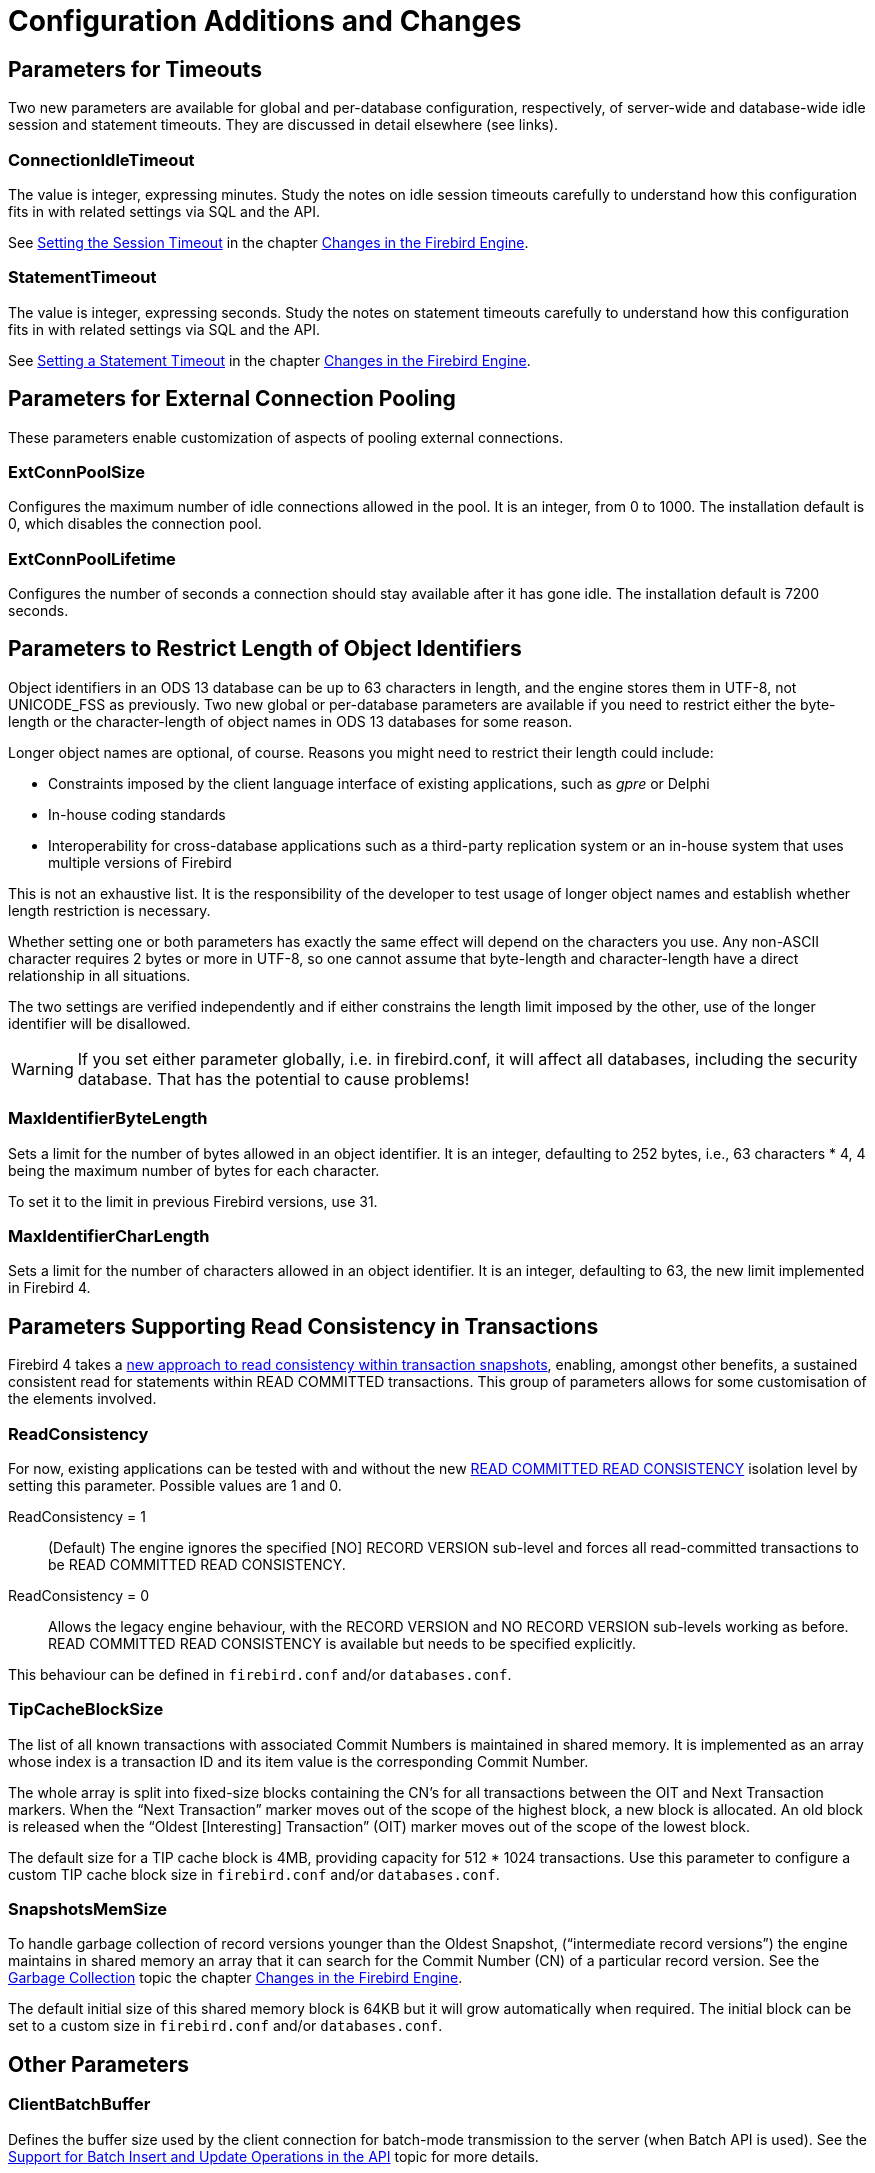 [[rnfb40-fbconf]]
= Configuration Additions and Changes

[[rnfb40-config-timeouts]]
== Parameters for Timeouts

Two new parameters are available for global and per-database configuration, respectively, of server-wide and database-wide idle session and statement timeouts.
They are discussed in detail elsewhere (see links).

[[rnfb40-config-timeouts-session]]
=== ConnectionIdleTimeout

The value is integer, expressing minutes.
Study the notes on idle session timeouts carefully to understand how this configuration fits in with related settings via SQL and the API.

See <<rnfb40-session-timeouts-setting,Setting the Session Timeout>> in the chapter <<rnfb40-engine,Changes in the Firebird Engine>>.

[[rnfb40-config-timeouts-stmnt]]
=== StatementTimeout

The value is integer, expressing seconds.
Study the notes on statement timeouts carefully to understand how this configuration fits in with related settings via SQL and the API.

See <<rnfb40-stmnt-timeouts-setting,Setting a Statement Timeout>> in the chapter <<rnfb40-engine,Changes in the Firebird Engine>>.

[[rnfb40-config-connpool]]
== Parameters for External Connection Pooling

These parameters enable customization of aspects of pooling  external connections.

[[rnfb40-config-pool-size]]
=== ExtConnPoolSize

Configures the maximum number of idle connections allowed in the pool.
It is an integer, from 0 to 1000.
The installation default is 0, which disables the connection pool.

[[rnfb40-config-pool-lifetime]]
=== ExtConnPoolLifetime

Configures the number of seconds a connection should stay available  after it has gone idle.
The installation default is 7200 seconds.

[[rnfb40-config-max-id-lgth]]
== Parameters to Restrict Length of Object Identifiers

Object identifiers in an ODS 13 database can be up to 63 characters in length, and the engine stores them in UTF-8, not UNICODE_FSS as previously.
Two new global or per-database parameters are available if you need to restrict either the byte-length or the character-length of object names in ODS 13 databases for some reason.

Longer object names are optional, of course.
Reasons you might need to restrict their length could include: 

* Constraints imposed by the client language interface of existing applications, such as _gpre_ or Delphi
* In-house coding standards
* Interoperability for cross-database applications such as a third-party replication system or an in-house system that uses multiple versions of Firebird

This is not an exhaustive list.
It is the responsibility of the developer to test usage of longer object names and establish whether length restriction is necessary.

Whether setting one or both parameters has exactly the same effect will depend on the characters you use.
Any non-ASCII character requires 2 bytes or more in UTF-8, so one cannot assume that byte-length and character-length have a direct relationship in all situations.

The two settings are verified independently and if either constrains the length limit imposed by the other, use of the longer identifier will be disallowed.

[WARNING]
====
If you set either parameter globally, i.e. in firebird.conf, it will affect all databases, including the security database.
That has the potential to cause problems!
====

[[rnfb40-config-max-id-bytes]]
=== MaxIdentifierByteLength

Sets a limit for the number of bytes allowed in an object identifier.
It is an integer, defaulting to 252 bytes, i.e., 63 characters * 4, 4 being the maximum number of bytes for each character.

To set it to the limit in previous Firebird versions, use 31.

[[rnfb40-config-max-id-chars]]
=== MaxIdentifierCharLength

Sets a limit for the number of characters allowed in an object identifier.
It is an integer, defaulting to 63, the new limit implemented in Firebird 4.

[[rnfb40-config-read-consistency]]
== Parameters Supporting Read Consistency in Transactions

Firebird 4 takes a <<rnfb40-engine-commit-order,new approach to read consistency within transaction snapshots>>, enabling, amongst other benefits, a sustained consistent read for statements within READ COMMITTED transactions.
This group of parameters allows for some customisation of the elements involved.

[[rnfb40-config-readconsistency]]
=== ReadConsistency

For now, existing applications can be tested with and without the new <<rnfb40-engine-read-consistency,READ COMMITTED READ CONSISTENCY>> isolation level by setting this parameter.
Possible values are 1 and 0. 

ReadConsistency = 1::
(Default) The engine ignores the specified [NO] RECORD VERSION sub-level and forces all read-committed transactions to be READ COMMITTED READ CONSISTENCY.

ReadConsistency = 0::
Allows the legacy engine behaviour, with the RECORD VERSION and NO RECORD VERSION sub-levels working as before.
READ COMMITTED READ CONSISTENCY is available but needs to be specified explicitly.

This behaviour can be defined in `firebird.conf` and/or `databases.conf`.

[[rnfb40-config-read-tpcblocksize]]
=== TipCacheBlockSize

The list of all known transactions with associated Commit Numbers is maintained in shared memory.
It is implemented as an array whose index is a transaction ID and its item value is the corresponding Commit Number. 

The whole array is split into fixed-size blocks containing the CN's for all transactions between the OIT and Next Transaction markers.
When the "`Next Transaction`" marker moves out of the scope of the  highest block, a new block is allocated.
An old block is released when the "`Oldest [Interesting] Transaction`" (OIT) marker moves out of the scope of the lowest block.

The default size for a TIP cache block is 4MB, providing capacity for 512 * 1024 transactions.
Use this parameter to configure a custom TIP cache block size in `firebird.conf` and/or `databases.conf`.

[[rnfb40-config-read-snapmemsize]]
=== SnapshotsMemSize

To handle garbage collection of record versions younger than the Oldest Snapshot, ("`intermediate record versions`") the engine maintains in shared memory an array that it can search for the Commit Number (CN) of a particular record version.
See the <<rnfb40-engine-commit-order-gc,Garbage Collection>> topic the chapter <<rnfb40-engine,Changes in the Firebird Engine>>.

The default initial size of this shared memory block is 64KB but it will grow automatically when required.
The initial block can be set to a custom size in `firebird.conf` and/or `databases.conf`.

[[rnfb40-config-other]]
== Other Parameters

[[rnfb40-config-clientbatchbuf]]
=== ClientBatchBuffer

Defines the buffer size used by the client connection for batch-mode transmission to the server (when Batch API is used).
See the <<rnfb40-apiods-api-batchops,Support for Batch Insert and Update Operations in the API>> topic for more details.

[[rnfb40-config-datatypecompat]]
=== DataTypeCompatibility

Specifies the compatibility level that defines what SQL data types can be exposed to the client API.
Currently two options are available: "3.0" and "2.5". The "3.0" emulation mode hides data types introduced after Firebird 3.0 release, in particular `DECIMAL`/`NUMERIC` with precision 19 or higher, `DECFLOAT`, `TIME/TIMESTAMP WITH TIME ZONE`.
The corresponding values are returned via data types already supported by Firebird 3.0.
The "2.5" emulation mode also converts the `BOOLEAN` data type.
See the <<rnfb4-msql-set-bind-native-to-legacy-coercion-rules,Native to Legacy Coercion Rules table>> for details.
This setting allows legacy client applications to work with Firebird 4.0 without recompiling and adjusting them to understand the new data types.

[[rnfb40-config-deftimezone]]
=== DefaultTimeZone

Defines the time zone used when the client session does not specify it explicitly.
If left empty, the default is the operating system time zone.
When set at the server side, it's the default session time zone for attachments.
When set at the client side, it's the default time zone used with client-side API functions.

[[rnfb40-config-outputredirection]]
=== OutputRedirectionFile

Allows to (optionally) redirect server's stdout/stderr streams to some user-defined file.
By default, these streams are opened by the server but the output is discarded.
Available as a global setting inside `firebird.conf`.

[[rnfb40-config-srp256]]
=== Srp256 becomes the default authentication method

See Tracker ticket http://tracker.firebirdsql.org/browse/CORE-5788[CORE-5788]

The Secure Remote Password authentication plugin now uses the SHA-256 algorithm to calculate the client's proof for both server and client sides (see `AuthServer` and `AuthClient` settings in `firebird.conf`).
For backward compatbility, the client is configured to use the old Srp plugin (which implements the SHA-1 algorithm) as a fallback.
This setup allows to communicate with Firebird 3 servers that are not configured to use `Srp256` (available since v3.0.4).

[[rnfb40-config-chacha]]
=== ChaCha is added as a default wire encryption method

`WireCryptPlugin` setting now defaults to ChaCha#20 as a wire encryption algorithm.
If the appropriate plugin is missing, then Alleged RC4 (aka ARC4) algorithm is used.

[[rnfb40-config-tempcachelimit]]
=== TempCacheLimit at database level

See Tracker ticket http://tracker.firebirdsql.org/browse/CORE-5718[CORE-5718]

`TempCacheLimit`, for setting the maximum amount of temporary space that can be cached in memory, can now be configured at database level, i.e., in `databases.conf`.
Previously, it was available only as a global setting for all databases.

[[rnfb40-config-usefscache]]
=== UseFileSystemCache is added as a replacement for FileSystemCacheThreshold

See Tracker ticket http://tracker.firebirdsql.org/browse/CORE-6332[CORE-6332]

New boolean setting `UseFileSystemCache` provides an explicit control whether the OS filesystem cache is used for the database. The value is customizable at the database level. The old setting
`FileSystemCacheThreshold` is preserved, but it is taken into account only if value for `UseFileSystemCache` is not specified explicitly. Setting `FileSystemCacheThreshold` becomes deprecated and will be removed in future Firebird versions.

[[rnfb40-config-inlinesortthreshold]]
=== InlineSortThreshold

See Tracker ticket http://tracker.firebirdsql.org/browse/CORE-2650[CORE-2650]

Controls how non-key fields are processed during sorting: stored inside the sort block or refetched from data pages after the sorting.

Historically, when the external sorting is performed, Firebird writes both key fields (those specified in the `ORDER BY` or `GROUP BY` clause) and non-key fields (all others referenced inside the query) to the sort blocks, either stored in memory or swapped to temporary files. Once the sorting is completed, these fields are read back from the sort blocks. This approach is generally considered being faster, because records are read in storage order instead of randomly fetching data pages corresponding to the sorted records. However, if non-key fields are large (e.g. long VARCHARs are involved), this increases the size of the sort blocks and thus causes earlier swapping and more I/O for temporary files. Firebird 4 provides an alternative approach, when only key fields and record _DBKEY_'s are stored inside the sort blocks and non-key fields are refetched from data pages after the sorting. This improves sorting performance in the case of longish non-key fields.

The value specified for `InlineSortThreshold` defines the maximum sort record size (in bytes) that can be stored inline, i.e. inside the sort block. Zero means that records are always refetched.
